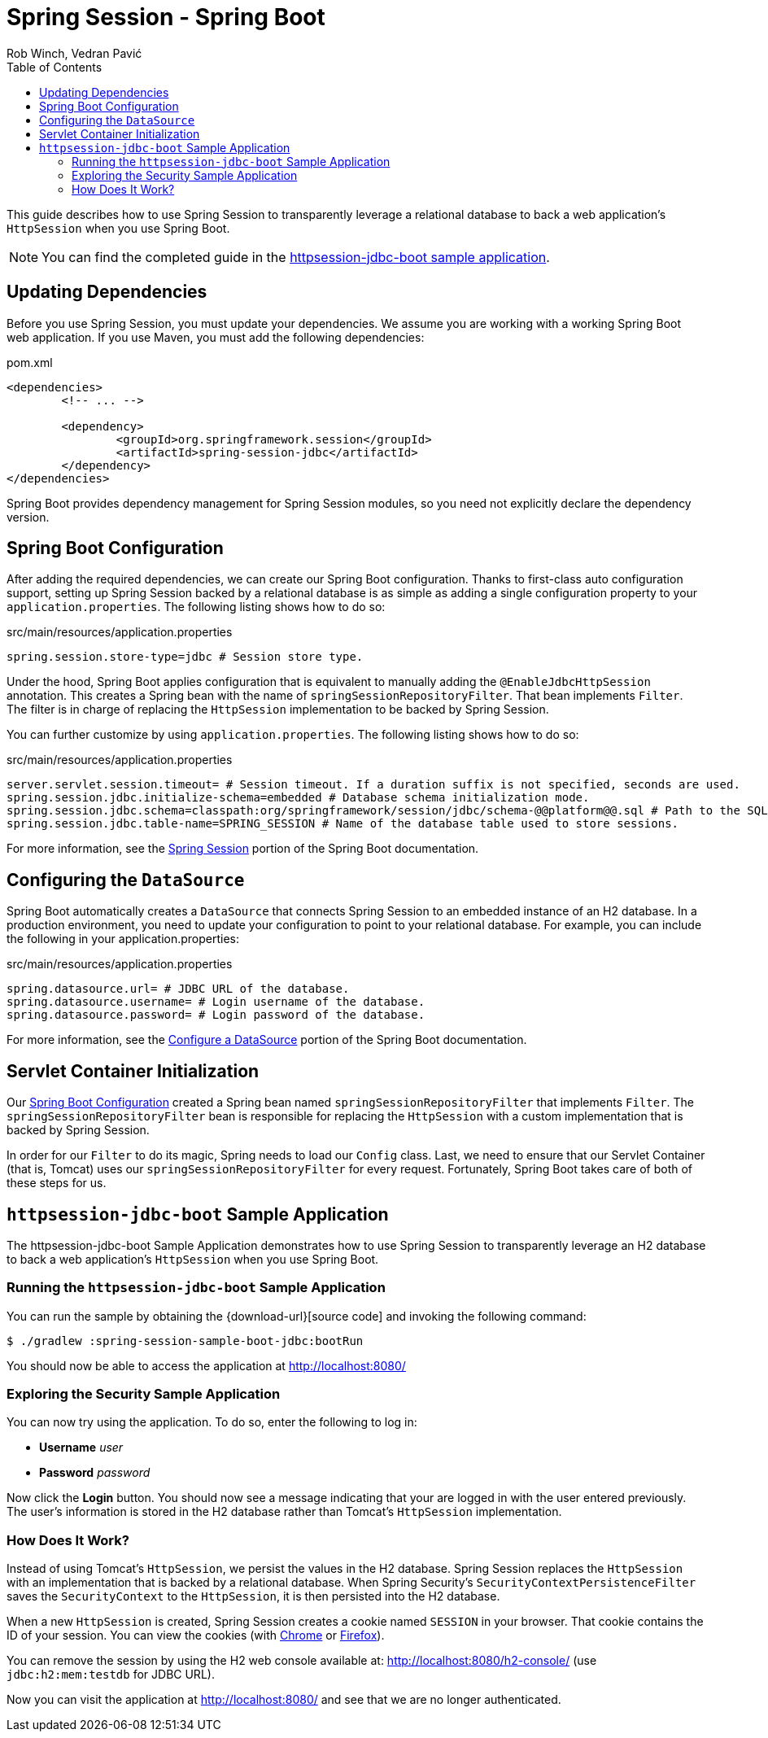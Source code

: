 = Spring Session - Spring Boot
Rob Winch, Vedran Pavić
:toc:

This guide describes how to use Spring Session to transparently leverage a relational database to back a web application's `HttpSession` when you use Spring Boot.

NOTE: You can find the completed guide in the <<httpsession-jdbc-boot-sample, httpsession-jdbc-boot sample application>>.

== Updating Dependencies

Before you use Spring Session, you must update your dependencies.
We assume you are working with a working Spring Boot web application.
If you use Maven, you must add the following dependencies:

====
.pom.xml
[source,xml]
[subs="verbatim,attributes"]
----
<dependencies>
	<!-- ... -->

	<dependency>
		<groupId>org.springframework.session</groupId>
		<artifactId>spring-session-jdbc</artifactId>
	</dependency>
</dependencies>
----
====

Spring Boot provides dependency management for Spring Session modules, so you need not explicitly declare the dependency version.

// tag::config[]

[[httpsession-jdbc-boot-spring-configuration]]
== Spring Boot Configuration

After adding the required dependencies, we can create our Spring Boot configuration.
Thanks to first-class auto configuration support, setting up Spring Session backed by a relational database is as simple as adding a single configuration property to your `application.properties`.
The following listing shows how to do so:

====
.src/main/resources/application.properties
----
spring.session.store-type=jdbc # Session store type.
----
====

Under the hood, Spring Boot applies configuration that is equivalent to manually adding the `@EnableJdbcHttpSession` annotation.
This creates a Spring bean with the name of `springSessionRepositoryFilter`. That bean implements `Filter`.
The filter is in charge of replacing the `HttpSession` implementation to be backed by Spring Session.

You can further customize by using `application.properties`.
The following listing shows how to do so:

====
.src/main/resources/application.properties
----
server.servlet.session.timeout= # Session timeout. If a duration suffix is not specified, seconds are used.
spring.session.jdbc.initialize-schema=embedded # Database schema initialization mode.
spring.session.jdbc.schema=classpath:org/springframework/session/jdbc/schema-@@platform@@.sql # Path to the SQL file to use to initialize the database schema.
spring.session.jdbc.table-name=SPRING_SESSION # Name of the database table used to store sessions.
----
====

For more information, see the https://docs.spring.io/spring-boot/docs/{spring-boot-version}/reference/htmlsingle/#boot-features-session[Spring Session] portion of the Spring Boot documentation.

[[httpsession-jdbc-boot-configuration]]
== Configuring the `DataSource`

Spring Boot automatically creates a `DataSource` that connects Spring Session to an embedded instance of an H2 database.
In a production environment, you need to update your configuration to point to your relational database.
For example, you can include the following in your application.properties:

====
.src/main/resources/application.properties
----
spring.datasource.url= # JDBC URL of the database.
spring.datasource.username= # Login username of the database.
spring.datasource.password= # Login password of the database.
----
====

For more information, see the https://docs.spring.io/spring-boot/docs/{spring-boot-version}/reference/htmlsingle/#boot-features-configure-datasource[Configure a DataSource] portion of the Spring Boot documentation.

[[httpsession-jdbc-boot-servlet-configuration]]
== Servlet Container Initialization

Our <<httpsession-jdbc-boot-spring-configuration,Spring Boot Configuration>> created a Spring bean named `springSessionRepositoryFilter` that implements `Filter`.
The `springSessionRepositoryFilter` bean is responsible for replacing the `HttpSession` with a custom implementation that is backed by Spring Session.

In order for our `Filter` to do its magic, Spring needs to load our `Config` class.
Last, we need to ensure that our Servlet Container (that is, Tomcat) uses our `springSessionRepositoryFilter` for every request.
Fortunately, Spring Boot takes care of both of these steps for us.

// end::config[]

[[httpsession-jdbc-boot-sample]]
== `httpsession-jdbc-boot` Sample Application

The httpsession-jdbc-boot Sample Application demonstrates how to use Spring Session to transparently leverage an H2 database to back a web application's `HttpSession` when you use Spring Boot.

[[httpsession-jdbc-boot-running]]
=== Running the `httpsession-jdbc-boot` Sample Application

You can run the sample by obtaining the {download-url}[source code] and invoking the following command:

====
----
$ ./gradlew :spring-session-sample-boot-jdbc:bootRun
----
====

You should now be able to access the application at http://localhost:8080/

[[httpsession-jdbc-boot-explore]]
=== Exploring the Security Sample Application

You can now try using the application.
To do so, enter the following to log in:

* *Username* _user_
* *Password* _password_

Now click the *Login* button.
You should now see a message indicating that your are logged in with the user entered previously.
The user's information is stored in the H2 database rather than Tomcat's `HttpSession` implementation.

[[httpsession-jdbc-boot-how]]
=== How Does It Work?

Instead of using Tomcat's `HttpSession`, we persist the values in the H2 database.
Spring Session replaces the `HttpSession` with an implementation that is backed by a relational database.
When Spring Security's `SecurityContextPersistenceFilter` saves the `SecurityContext` to the `HttpSession`, it is then persisted into the H2 database.

When a new `HttpSession` is created, Spring Session creates a cookie named `SESSION` in your browser. That cookie contains the ID of your session.
You can view the cookies (with https://developers.google.com/web/tools/chrome-devtools/manage-data/cookies[Chrome] or https://developer.mozilla.org/en-US/docs/Tools/Storage_Inspector[Firefox]).

You can remove the session by using the H2 web console available at: http://localhost:8080/h2-console/ (use `jdbc:h2:mem:testdb` for JDBC URL).

Now you can visit the application at http://localhost:8080/ and see that we are no longer authenticated.
